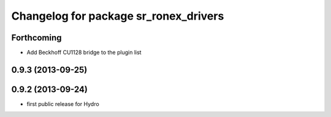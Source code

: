 ^^^^^^^^^^^^^^^^^^^^^^^^^^^^^^^^^^^^^^
Changelog for package sr_ronex_drivers
^^^^^^^^^^^^^^^^^^^^^^^^^^^^^^^^^^^^^^

Forthcoming
-----------
* Add Beckhoff CU1128 bridge to the plugin list

0.9.3 (2013-09-25)
------------------

0.9.2 (2013-09-24)
------------------
* first public release for Hydro


